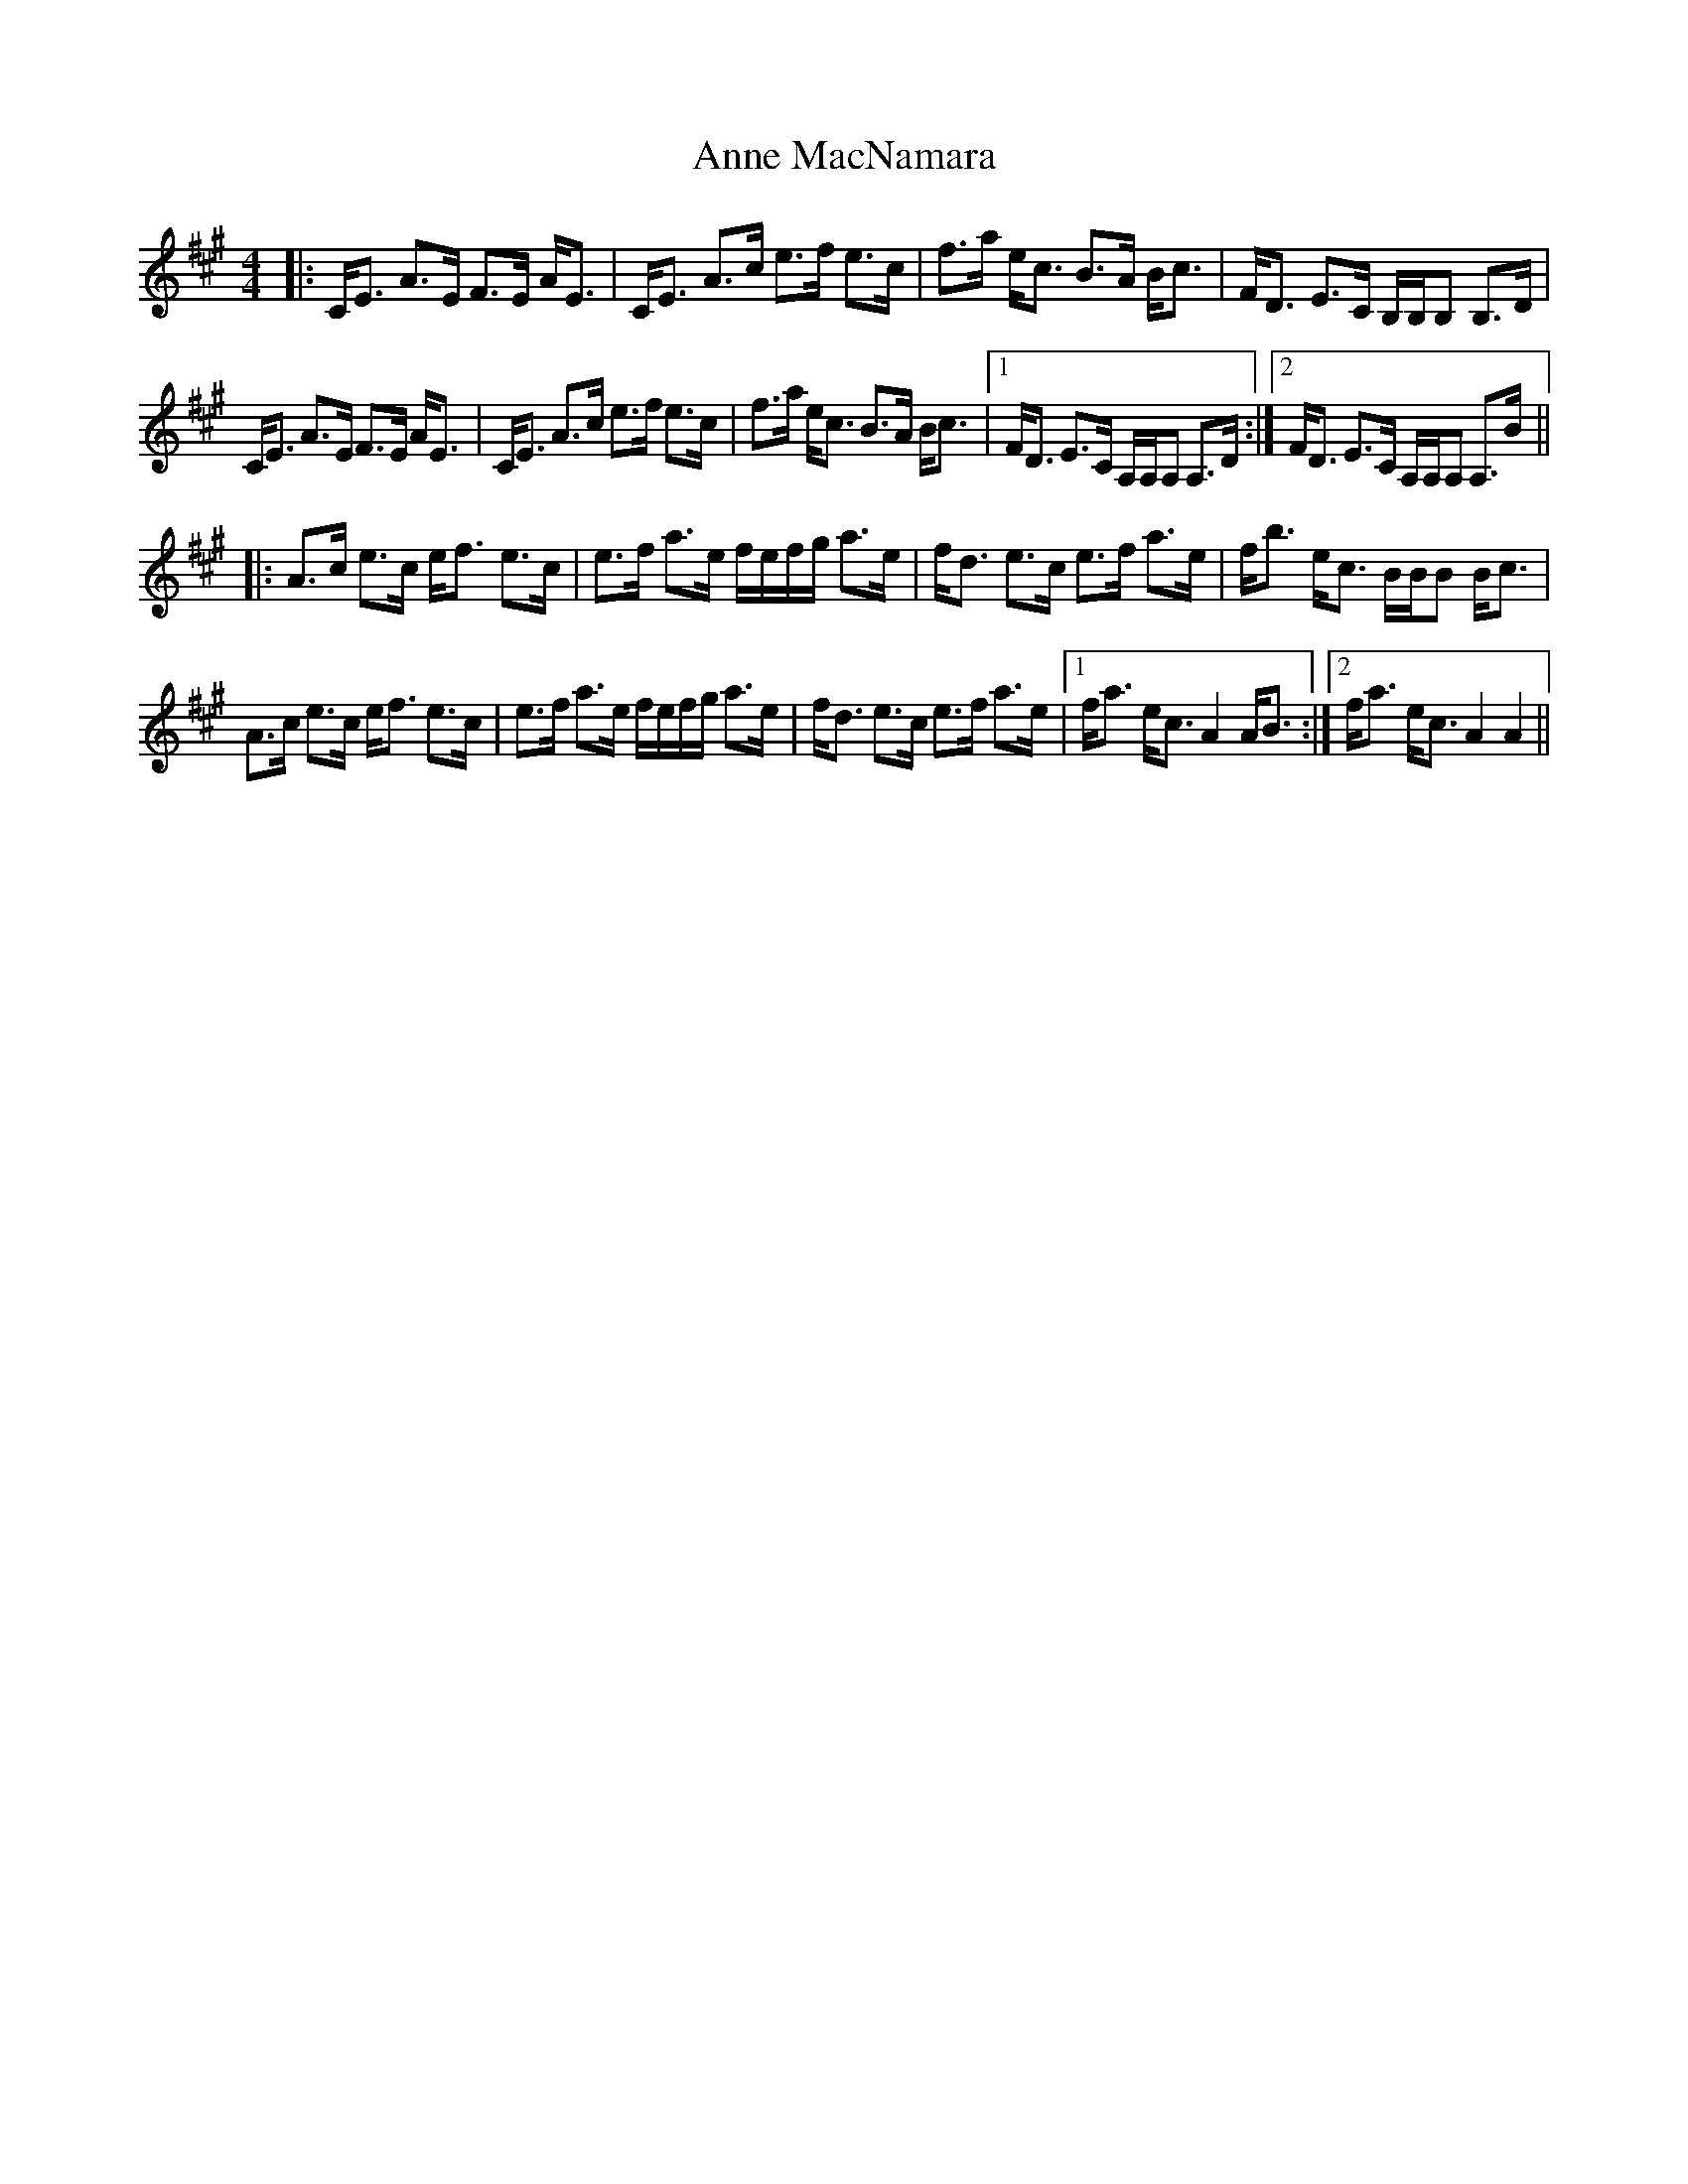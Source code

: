 X: 1627
T: Anne MacNamara
R: strathspey
M: 4/4
K: Amajor
|:C<E A>E F>E A<E|C<E A>c e>f e>c|f>a e<c B>A B<c|F<D E>C B,/B,/B, B,>D|
C<E A>E F>E A<E|C<E A>c e>f e>c|f>a e<c B>A B<c|1 F<D E>C A,/A,/A, A,>D:|2 F<D E>C A,/A,/A, A,>B||
|:A>c e>c e<f e>c|e>f a>e f/e/f/g/ a>e|f<d e>c e>f a>e|f<b e<c B/B/B B<c|
A>c e>c e<f e>c|e>f a>e f/e/f/g/ a>e|f<d e>c e>f a>e|1 f<a e<c A2 A<B:|2 f<a e<c A2 A2||

